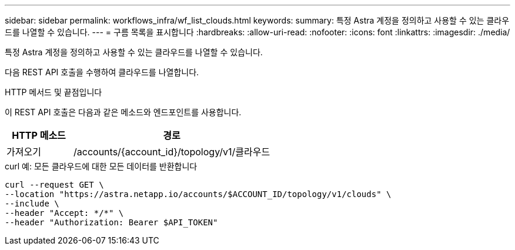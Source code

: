 ---
sidebar: sidebar 
permalink: workflows_infra/wf_list_clouds.html 
keywords:  
summary: 특정 Astra 계정을 정의하고 사용할 수 있는 클라우드를 나열할 수 있습니다. 
---
= 구름 목록을 표시합니다
:hardbreaks:
:allow-uri-read: 
:nofooter: 
:icons: font
:linkattrs: 
:imagesdir: ./media/


[role="lead"]
특정 Astra 계정을 정의하고 사용할 수 있는 클라우드를 나열할 수 있습니다.

다음 REST API 호출을 수행하여 클라우드를 나열합니다.

.HTTP 메서드 및 끝점입니다
이 REST API 호출은 다음과 같은 메소드와 엔드포인트를 사용합니다.

[cols="25,75"]
|===
| HTTP 메소드 | 경로 


| 가져오기 | /accounts/{account_id}/topology/v1/클라우드 
|===
.curl 예: 모든 클라우드에 대한 모든 데이터를 반환합니다
[source, curl]
----
curl --request GET \
--location "https://astra.netapp.io/accounts/$ACCOUNT_ID/topology/v1/clouds" \
--include \
--header "Accept: */*" \
--header "Authorization: Bearer $API_TOKEN"
----